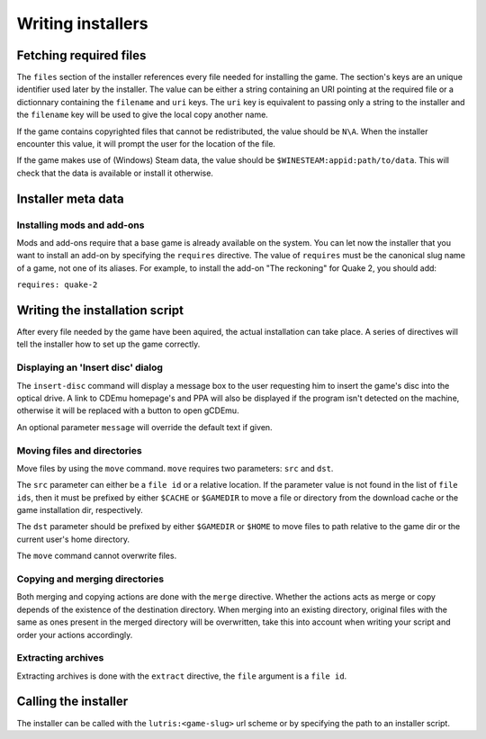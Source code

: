 ==================
Writing installers
==================

Fetching required files
=======================

The ``files`` section of the installer references every file needed for
installing the game. The section's keys are an unique identifier used later by
the installer. The value can be either a string containing an URI pointing at
the required file or a dictionnary containing the ``filename`` and ``uri`` keys.
The ``uri`` key is equivalent to passing only a string to the installer and the
``filename`` key will be used to give the local copy another name.

If the game contains copyrighted files that cannot be redistributed, the value
should be ``N\A``. When the installer encounter this value, it will prompt the
user for the location of the file.

If the game makes use of (Windows) Steam data, the value should be
``$WINESTEAM:appid:path/to/data``. This will check that the data is available
or install it otherwise.

Installer meta data
===================

Installing mods and add-ons
---------------------------

Mods and add-ons require that a base game is already available on the system.
You can let now the installer that you want to install an add-on by specifying 
the ``requires`` directive. The value of ``requires`` must be the canonical 
slug name of a game, not one of its aliases. For example, to install the add-on
"The reckoning" for Quake 2, you should add: 

``requires: quake-2``

Writing the installation script
===============================

After every file needed by the game have been aquired, the actual installation
can take place. A series of directives will tell the installer how to set up
the game correctly.

Displaying an 'Insert disc' dialog
----------------------------------

The ``insert-disc`` command will display a message box to the user requesting
him to insert the game's disc into the optical drive. A link to CDEmu homepage's
and PPA will also be displayed if the program isn't detected on the machine,
otherwise it will be replaced with a button to open gCDEmu.

An optional parameter ``message`` will override the default text if given.


Moving files and directories
----------------------------

Move files by using the ``move`` command. ``move``  requires two parameters:
``src`` and ``dst``.

The ``src`` parameter can either be a ``file id`` or a relative location. If the
parameter value is not found in the list of ``file ids``, then it must be
prefixed by either ``$CACHE`` or ``$GAMEDIR`` to move a file or directory from
the download cache or the game installation dir, respectively.

The ``dst`` parameter should be prefixed by either ``$GAMEDIR`` or ``$HOME``
to move files to path relative to the game dir or the current user's home
directory.

The ``move`` command cannot overwrite files.

Copying and merging directories
-------------------------------

Both merging and copying actions are done with the ``merge`` directive. 
Whether the actions acts as merge or copy depends of the existence of the 
destination directory. When merging into an existing directory, original files 
with the same as ones present in the merged directory will be overwritten, take
this into account when writing your script and order your actions accordingly.

Extracting archives
-------------------

Extracting archives is done with the ``extract`` directive, the ``file`` 
argument is a ``file id``.

Calling the installer
=====================

The installer can be called with the ``lutris:<game-slug>`` url scheme or by
specifying the path to an installer script.
